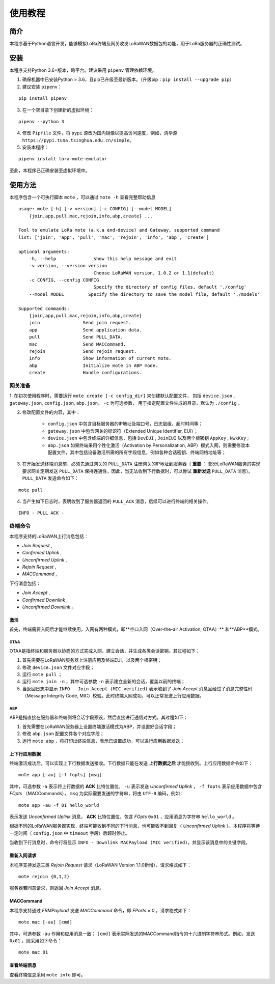 ============
使用教程
============

-----------
简介
-----------
本程序基于Python语言开发，能够模拟LoRa终端及网关收发LoRaWAN数据包的功能，用于LoRa服务器的正确性测试。

-----------
安装
-----------
本程序支持Python 3.6+版本，跨平台。建议采用 ``pipenv`` 管理依赖环境。

1. 确保机器中已安装Python > 3.6，且pip已升级至最新版本。（升级pip：``pip install --upgrade pip``）

2. 建议安装 ``pipenv``：

::

    pip install pipenv

3. 在一个空目录下创建新的虚拟环境：

::

    pipenv --python 3

4. 修改 ``Pipfile`` 文件，将 ``pypi`` 源改为国内镜像以提高访问速度，例如，清华源 ``https://pypi.tuna.tsinghua.edu.cn/simple``。

5. 安装本程序：

::

    pipenv install lora-mote-emulator

至此，本程序已正确安装至虚拟环境中。

------------
使用方法
------------

本程序包含一个可执行脚本 ``mote`` ，可以通过 ``mote -h`` 查看完整帮助信息

::

    usage: mote [-h] [-v version] [-c CONFIG] [--model MODEL]
        {join,app,pull,mac,rejoin,info,abp,create} ...

    Tool to emulate LoRa mote (a.k.a end-device) and Gateway, supported command
    list: ['join', 'app', 'pull', 'mac', 'rejoin', 'info', 'abp', 'create']

    optional arguments:
        -h, --help              show this help message and exit
        -v version, --version version
                                Choose LoRaWAN version, 1.0.2 or 1.1(default)
        -c CONFIG, --config CONFIG
                                Specify the directory of config files, default './config'
        --model MODEL         Specify the directory to save the model file, default './models'

    Supported commands:
        {join,app,pull,mac,rejoin,info,abp,create}
        join                Send join request.
        app                 Send application data.
        pull                Send PULL_DATA.
        mac                 Send MACCommand.
        rejoin              Send rejoin request.
        info                Show information of current mote.
        abp                 Initialize mote in ABP mode.
        create              Handle configurations.

+++++++++++++
网关准备
+++++++++++++

1. 在初次使用程序时，需要运行 ``mote create [-c config_dir]`` 来创建默认配置文件，
包括 ``device.json`` , ``gateway.json``, ``config.json``, ``abp.json``。 ``-c`` 为可选参数，
用于指定配置文件生成的目录，默认为 ``./config`` 。

2. 修改配置文件的内容，其中：

    -  ``config.json`` 中包含目标服务器的IP地址及端口号，日志层级，超时时间等；
    -  ``gateway.json`` 中包含网关的标识符（Extended Unique Identifier, EUI）；
    -  ``device.json`` 中包含终端的详细信息，包括 ``DevEUI`` , ``JoinEUI`` 以及两个根密钥 ``AppKey`` , ``NwkKey`` ;
    -  ``abp.json`` 如果终端采用个性化激活（Activation by Personalization, ABP）模式入网，则需要修改本配置文件，其中包括设备激活所需的所有字段信息，例如各种会话密钥、终端网络地址等；

3. 在开始发送终端消息前，必须先通过网关的 ``PULL_DATA`` 注册网关的IP地址到服务器（ **重要** ： 部分LoRaWAN服务的实现要求网关定期发送 ``PULL_DATA`` 保持连通性，因此，当无法收到下行数据时，可以尝试 **重新发送** ``PULL_DATA`` 消息）。 ``PULL_DATA`` 发送命令如下：

::

    mote pull

4. 当产生如下日志时，表明收到了服务器返回的 ``PULL_ACK`` 消息，后续可以进行终端的相关操作。

::

    INFO - PULL ACK -

++++++++++++++
终端命令
++++++++++++++

本程序支持的LoRaWAN上行消息包括：

- *Join Request* ,

- *Confirmed Uplink* ,

- *Unconfirmed Uplink* ,

- *Rejoin Request* ,

- *MACCommand* ,

下行消息包括：

- *Join Accept* ,

- *Confirmed Downlink* ,

- *Unconfirmed Downlink* 。

%%%%%%%%%%%%%%%
激活
%%%%%%%%%%%%%%%

首先，终端需要入网后才能继续使用，入网有两种模式，即**空口入网（Over-the-air Activation, OTAA）** 和**ABP**模式。

**************
OTAA
**************

OTAA是指终端和服务器以协商的方式完成入网，建立会话，并生成各类会话密钥。其过程如下：

1. 首先需要在LoRaWAN服务器上注册应用及终端EUI，以及两个根密钥；
2. 修改 ``device.json`` 文件对应字段；
3. 运行 ``mote pull`` ；
4. 运行 ``mote join -n`` ，其中可选参数 ``-n`` 表示建立全新的会话，覆盖以前的终端；
5. 当返回日志中显示 ``INFO - Join Accept (MIC verified)`` 表示收到了 *Join Accept* 消息且经过了消息完整性码（Message Integrity Code, MIC）校验。此时终端入网成功，可以正常发送上行应用数据。

**************
ABP
**************

ABP是指直接在服务器和终端侧将会话字段预设，然后直接进行通信对方式。其过程如下：

1. 首先需要在LoRaWAN服务器上设置终端激活模式为ABP，并设置好会话字段；
2. 修改 ``abp.json`` 配置文件各个对应字段；
3. 运行 ``mote abp`` ，将打印出终端信息，表示已设置成功，可以进行应用数据发送；

%%%%%%%%%%%%%%%
上下行应用数据
%%%%%%%%%%%%%%%

终端激活成功后，可以实现上下行数据发送接收。下行数据只能在发送 **上行数据之后** 才能接收到。上行应用数据命令如下：

::

    mote app [-au] [-f fopts] [msg]

其中，可选参数 ``-a`` 表示将上行数据的 **ACK** 比特位置位， ``-u`` 表示发送 *Unconfirmed Uplink* ， ``-f fopts`` 表示应用数据中包含 *FOpts* （MACCommands）， ``msg`` 为实际需要发送的字符串，将由 ``UTF-8`` 编码，例如：

::

    mote app -au -f 01 hello_world

表示发送 *Unconfirmed Uplink* 消息， **ACK** 比特位置位，包含 *FOpts*  ``0x01`` ，应用消息为字符串 ``hello_world`` 。

根据不同的LoRaWAN服务器实现，终端可能收到不同的下行消息，也可能收不到回复（ *Unconfirmed Uplink* ）。本程序将等待一定时间（ ``config.json`` 中 ``timeout`` 字段）后超时停止。

当收到下行消息时，命令行将显示 ``INFO - Downlink MACPayload (MIC verified)``，并显示该消息中的关键字段。

%%%%%%%%%%%%%%%%%
重新入网请求
%%%%%%%%%%%%%%%%%

本程序支持发送三类 *Rejoin Request* 请求（LoRaWAN Version 1.1.0新增），请求格式如下：

::

    mote rejoin {0,1,2}

服务器若同意请求，则返回 *Join Accept* 消息。

%%%%%%%%%%%%%%%%%
MACCommand
%%%%%%%%%%%%%%%%%

本程序支持通过 *FRMPayload* 发送 *MACCommand* 命令，即 *FPorts = 0* ，请求格式如下：

::

    mote mac [-au] [cmd]

其中，可选参数 ``-au`` 作用和应用消息一致； ``[cmd]`` 表示实际发送的MACCommand指令的十六进制字符串形式。例如，发送 ``0x01`` ，则采用如下命令：

::

    mote mac 01

%%%%%%%%%%%%%%%%%
查看终端信息
%%%%%%%%%%%%%%%%%

查看终端信息采用 ``mote info`` 即可。

